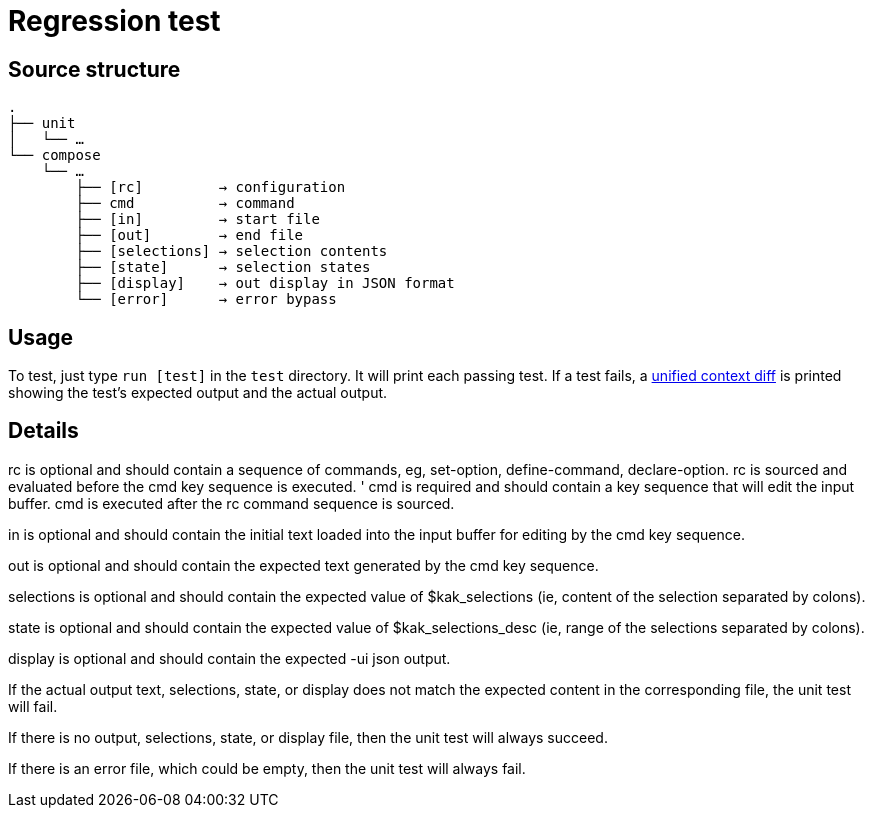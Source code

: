 Regression test
===============

:unified-context-diff: https://en.wikipedia.org/wiki/Diff#Unified_format

Source structure
----------------

----------------------------------------------
.
├── unit
│   └── …
└── compose
    └── …
        ├── [rc]         → configuration
        ├── cmd          → command
        ├── [in]         → start file
        ├── [out]        → end file
        ├── [selections] → selection contents
        ├── [state]      → selection states
        ├── [display]    → out display in JSON format
        └── [error]      → error bypass
----------------------------------------------

Usage
-----

To test, just type +run [test]+ in the +test+ directory.
It will print each passing test.  If a test fails, a {unified-context-diff}[unified context diff]
is printed showing the test’s expected output and the actual output.

Details
-------

rc is optional
and should contain a sequence of commands,
eg, set-option, define-command, declare-option.
rc is sourced and evaluated before the cmd key sequence is executed.
'
cmd is required
and should contain a key sequence that will edit the input buffer.
cmd is executed after the rc command sequence is sourced.

in is optional
and should contain the initial text loaded into the input buffer
for editing by the cmd key sequence.

out is optional
and should contain the expected text generated by the cmd key sequence.

selections is optional
and should contain the expected value of $kak_selections
(ie, content of the selection separated by colons).

state is optional
and should contain the expected value of $kak_selections_desc
(ie, range of the selections separated by colons).

display is optional
and should contain the expected -ui json output.

If the actual output text, selections, state, or display
does not match the expected content in the corresponding file,
the unit test will fail.

If there is no output, selections, state, or display file,
then the unit test will always succeed.

If there is an error file, which could be empty,
then the unit test will always fail.

